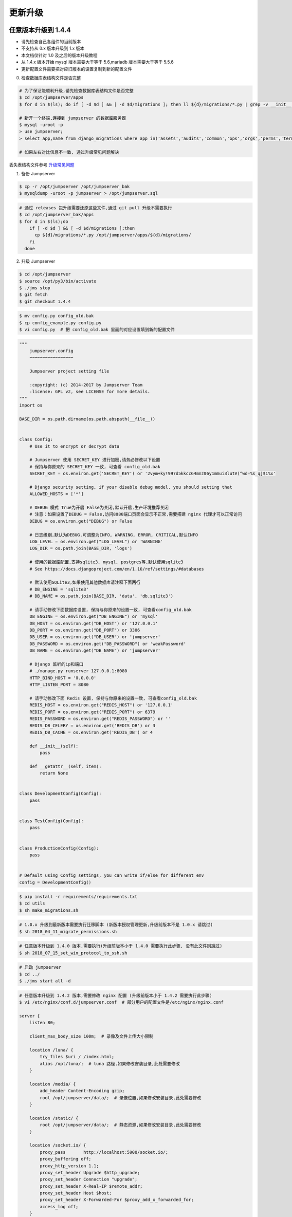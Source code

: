 更新升级
-------------

任意版本升级到 1.4.4
~~~~~~~~~~~~~~~~~~~~~~~~~~~~~~~~~~

- 请先检查自己各组件的当前版本
- 不支持从 0.x 版本升级到 1.x 版本
- 本文档仅针对 1.0 及之后的版本升级教程
- 从 1.4.x 版本开始 mysql 版本需要大于等于 5.6,mariadb 版本需要大于等于 5.5.6
- 更新配置文件需要把对应旧版本的设置复制到新的配置文件

0. 检查数据库表结构文件是否完整

.. code-block:: shell

    # 为了保证能顺利升级,请先检查数据库表结构文件是否完整
    $ cd /opt/jumpserver/apps
    $ for d in $(ls); do if [ -d $d ] && [ -d $d/migrations ]; then ll ${d}/migrations/*.py | grep -v __init__.py; fi; done

    # 新开一个终端,连接到 jumpserver 的数据库服务器
    $ mysql -uroot -p
    > use jumpserver;
    > select app,name from django_migrations where app in('assets','audits','common','ops','orgs','perms','terminal','users') order by app asc;

    # 如果左右对比信息不一致, 通过升级常见问题解决

丢失表结构文件参考 `升级常见问题 <faq_upgrade.html>`_

1. 备份 Jumpserver

.. code-block:: shell

    $ cp -r /opt/jumpserver /opt/jumpserver_bak
    $ mysqldump -uroot -p jumpserver > /opt/jumpserver.sql

.. code-block:: shell

    # 通过 releases 包升级需要还原这些文件,通过 git pull 升级不需要执行
    $ cd /opt/jumpserver_bak/apps
    $ for d in $(ls);do
        if [ -d $d ] && [ -d $d/migrations ];then
          cp ${d}/migrations/*.py /opt/jumpserver/apps/${d}/migrations/
        fi
      done

2. 升级 Jumpserver

.. code-block:: shell

    $ cd /opt/jumpserver
    $ source /opt/py3/bin/activate
    $ ./jms stop
    $ git fetch
    $ git checkout 1.4.4

.. code-block:: shell

    $ mv config.py config_old.bak
    $ cp config_example.py config.py
    $ vi config.py  # 把 config_old.bak 里面的对应设置填到新的配置文件

.. code-block:: python

    """
        jumpserver.config
        ~~~~~~~~~~~~~~~~~

        Jumpserver project setting file

        :copyright: (c) 2014-2017 by Jumpserver Team
        :license: GPL v2, see LICENSE for more details.
    """
    import os

    BASE_DIR = os.path.dirname(os.path.abspath(__file__))


    class Config:
        # Use it to encrypt or decrypt data

        # Jumpserver 使用 SECRET_KEY 进行加密,请务必修改以下设置
        # 保持与你原来的 SECRET_KEY 一致, 可查看 config_old.bak
        SECRET_KEY = os.environ.get('SECRET_KEY') or '2vym+ky!997d5kkcc64mnz06y1mmui3lut#(^wd=%s_qj$1%x'

        # Django security setting, if your disable debug model, you should setting that
        ALLOWED_HOSTS = ['*']

        # DEBUG 模式 True为开启 False为关闭,默认开启,生产环境推荐关闭
        # 注意：如果设置了DEBUG = False,访问8080端口页面会显示不正常,需要搭建 nginx 代理才可以正常访问
        DEBUG = os.environ.get("DEBUG") or False

        # 日志级别,默认为DEBUG,可调整为INFO, WARNING, ERROR, CRITICAL,默认INFO
        LOG_LEVEL = os.environ.get("LOG_LEVEL") or 'WARNING'
        LOG_DIR = os.path.join(BASE_DIR, 'logs')

        # 使用的数据库配置,支持sqlite3, mysql, postgres等,默认使用sqlite3
        # See https://docs.djangoproject.com/en/1.10/ref/settings/#databases

        # 默认使用SQLite3,如果使用其他数据库请注释下面两行
        # DB_ENGINE = 'sqlite3'
        # DB_NAME = os.path.join(BASE_DIR, 'data', 'db.sqlite3')

        # 请手动修改下面数据库设置, 保持与你原来的设置一致, 可查看config_old.bak
        DB_ENGINE = os.environ.get("DB_ENGINE") or 'mysql'
        DB_HOST = os.environ.get("DB_HOST") or '127.0.0.1'
        DB_PORT = os.environ.get("DB_PORT") or 3306
        DB_USER = os.environ.get("DB_USER") or 'jumpserver'
        DB_PASSWORD = os.environ.get("DB_PASSWORD") or 'weakPassword'
        DB_NAME = os.environ.get("DB_NAME") or 'jumpserver'

        # Django 监听的ip和端口
        # ./manage.py runserver 127.0.0.1:8080
        HTTP_BIND_HOST = '0.0.0.0'
        HTTP_LISTEN_PORT = 8080

        # 请手动修改下面 Redis 设置, 保持与你原来的设置一致, 可查看config_old.bak
        REDIS_HOST = os.environ.get("REDIS_HOST") or '127.0.0.1'
        REDIS_PORT = os.environ.get("REDIS_PORT") or 6379
        REDIS_PASSWORD = os.environ.get("REDIS_PASSWORD") or ''
        REDIS_DB_CELERY = os.environ.get('REDIS_DB') or 3
        REDIS_DB_CACHE = os.environ.get('REDIS_DB') or 4

        def __init__(self):
            pass

        def __getattr__(self, item):
            return None


    class DevelopmentConfig(Config):
        pass


    class TestConfig(Config):
        pass


    class ProductionConfig(Config):
        pass


    # Default using Config settings, you can write if/else for different env
    config = DevelopmentConfig()

.. code-block:: shell

    $ pip install -r requirements/requirements.txt
    $ cd utils
    $ sh make_migrations.sh

.. code-block:: shell

    # 1.0.x 升级到最新版本需要执行迁移脚本 (新版本授权管理更新,升级前版本不是 1.0.x 请跳过)
    $ sh 2018_04_11_migrate_permissions.sh

.. code-block:: shell

    # 任意版本升级到 1.4.0 版本,需要执行(升级前版本小于 1.4.0 需要执行此步骤, 没有此文件则跳过)
    $ sh 2018_07_15_set_win_protocol_to_ssh.sh

.. code-block:: shell

    # 启动 jumpserver
    $ cd ../
    $ ./jms start all -d

.. code-block:: nginx

    # 任意版本升级到 1.4.2 版本,需要修改 nginx 配置 (升级前版本小于 1.4.2 需要执行此步骤)
    $ vi /etc/nginx/conf.d/jumpserver.conf  # 部分用户的配置文件是/etc/nginx/nginx.conf

    server {
        listen 80;

        client_max_body_size 100m;  # 录像及文件上传大小限制

        location /luna/ {
            try_files $uri / /index.html;
            alias /opt/luna/;  # luna 路径,如果修改安装目录,此处需要修改
        }

        location /media/ {
            add_header Content-Encoding gzip;
            root /opt/jumpserver/data/;  # 录像位置,如果修改安装目录,此处需要修改
        }

        location /static/ {
            root /opt/jumpserver/data/;  # 静态资源,如果修改安装目录,此处需要修改
        }

        location /socket.io/ {
            proxy_pass       http://localhost:5000/socket.io/;
            proxy_buffering off;
            proxy_http_version 1.1;
            proxy_set_header Upgrade $http_upgrade;
            proxy_set_header Connection "upgrade";
            proxy_set_header X-Real-IP $remote_addr;
            proxy_set_header Host $host;
            proxy_set_header X-Forwarded-For $proxy_add_x_forwarded_for;
            access_log off;
        }

        location /coco/ {
            proxy_pass       http://localhost:5000/coco/;
            proxy_set_header X-Real-IP $remote_addr;
            proxy_set_header Host $host;
            proxy_set_header X-Forwarded-For $proxy_add_x_forwarded_for;
            access_log off;
        }

        location /guacamole/ {
            proxy_pass       http://localhost:8081/;
            proxy_buffering off;
            proxy_http_version 1.1;
            proxy_set_header Upgrade $http_upgrade;
            proxy_set_header Connection $http_connection;
            proxy_set_header X-Real-IP $remote_addr;
            proxy_set_header Host $host;
            proxy_set_header X-Forwarded-For $proxy_add_x_forwarded_for;
            access_log off;
        }

        location / {
            proxy_pass http://localhost:8080;
            proxy_set_header X-Real-IP $remote_addr;
            proxy_set_header Host $host;
            proxy_set_header X-Forwarded-For $proxy_add_x_forwarded_for;
        }
    }

.. code-block:: shell

    # 保存后重新载入配置
    $ nginx -s reload

1.4.4 升级到最新版本
~~~~~~~~~~~~~~~~~~~~~~~~~~~~~~~~~~~~~~~~~~~~~

- 当前版本必须是 1.4.4 版本,否则请先升级到 1.4.4
- 从 1.4.5 版本开始,由官方维护唯一 migrations
- 更新配置文件需要把对应旧版本的设置复制到新的配置文件

**Jumpserver**

.. code-block:: shell

    $ cd /opt/jumpserver
    $ source /opt/py3/bin/activate
    $ ./jms stop

.. code-block:: shell

    # 备份 Jumpserver
    $ cp -r /opt/jumpserver /opt/jumpserver_1.4.4_bak

.. code-block:: shell

    $ cd /opt/jumpserver
    $ git fetch
    $ git checkout master
    $ git pull
    $ git clean -df  # 清除未跟踪文件, 请一定要做好备份后再操作此步骤
    $ git reset --hard  # 还原所有修改, 请一定要做好备份后再操作此步骤

    # 更新 config.yml ,请根据你原备份的 config.yml 内容进行修改
    $ mv config.py config_1.4.4.bak
    $ cp config_example.yml config.yml
    $ vi config.yml

.. code-block:: vim

    # SECURITY WARNING: keep the secret key used in production secret!
    # 加密秘钥 生产环境中请修改为随机字符串，请勿外泄
    SECRET_KEY: *****

    # SECURITY WARNING: keep the bootstrap token used in production secret!
    # 预共享Token coco和guacamole用来注册服务账号，不在使用原来的注册接受机制
    BOOTSTRAP_TOKEN: *****

    # Development env open this, when error occur display the full process track, Production disable it
    # DEBUG 模式 开启DEBUG后遇到错误时可以看到更多日志
    DEBUG: false

    # DEBUG, INFO, WARNING, ERROR, CRITICAL can set. See https://docs.djangoproject.com/en/1.10/topics/logging/
    # 日志级别
    LOG_LEVEL: ERROR
    # LOG_DIR:

    # Session expiration setting, Default 24 hour, Also set expired on on browser close
    # 浏览器Session过期时间，默认24小时, 也可以设置浏览器关闭则过期
    # SESSION_COOKIE_AGE: 3600 * 24
    SESSION_EXPIRE_AT_BROWSER_CLOSE: True

    # Database setting, Support sqlite3, mysql, postgres ....
    # 数据库设置
    # See https://docs.djangoproject.com/en/1.10/ref/settings/#databases

    # SQLite setting:
    # 使用单文件sqlite数据库
    # DB_ENGINE: sqlite3
    # DB_NAME:

    # MySQL or postgres setting like:
    # 使用Mysql作为数据库
    DB_ENGINE: mysql
    DB_HOST: 127.0.0.1
    DB_PORT: 3306
    DB_USER: jumpserver
    DB_PASSWORD: *****
    DB_NAME: jumpserver

    # When Django start it will bind this host and port
    # ./manage.py runserver 127.0.0.1:8080
    # 运行时绑定端口
    HTTP_BIND_HOST: 0.0.0.0
    HTTP_LISTEN_PORT: 8080

    # Use Redis as broker for celery and web socket
    # Redis配置
    REDIS_HOST: 127.0.0.1
    REDIS_PORT: 6379
    # REDIS_PASSWORD:
    # REDIS_DB_CELERY: 3
    # REDIS_DB_CACHE: 4

    # Use OpenID authorization
    # 使用OpenID 来进行认证设置
    # BASE_SITE_URL: http://localhost:8080
    # AUTH_OPENID: false  # True or False
    # AUTH_OPENID_SERVER_URL: https://openid-auth-server.com/
    # AUTH_OPENID_REALM_NAME: realm-name
    # AUTH_OPENID_CLIENT_ID: client-id
    # AUTH_OPENID_CLIENT_SECRET: client-secret

    # OTP settings
    # OTP/MFA 配置
    # OTP_VALID_WINDOW: 0
    # OTP_ISSUER_NAME: Jumpserver

.. code-block:: shell

    $ pip install -r requirements/requirements.txt
    $ cd utils
    $ vi 1.4.4_to_1.4.5_migrations.sh

.. code-block:: vim

    #!/bin/bash
    #

    host=127.0.0.1  # 修改成 Jumpserver 数据库服务器IP
    port=3306  # 修改成 Jumpserver 数据库服务器端口
    username=root  # 修改成有权限对数据库进行删改的用户
    db=jumpserver  # 修改成 Jumpserver 数据库名称

    echo "备份原来的 migrations"
    mysqldump -u${username} -h${host} -P${port} -p ${db} django_migrations > django_migrations.sql.bak
    ret=$?

    if [ ${ret} == "0" ];then
        echo "开始使用新的migrations文件"
        mysql -u${username} -h${host} -P${port} -p ${db} < django_migrations.sql
    else
        echo "Not valid"
    fi

.. code-block:: shell

    $ sh 1.4.4_to_1.4.5_migrations.sh

    $ cd ../
    $ ./jms start all -d

**Coco**

说明: Docker 部署的请跳过

.. code-block:: shell

    $ cd /opt/coco
    $ git pull
    $ source /opt/py3/bin/activate
    $ ./cocod stop
    $ mv conf.py conf.bak

    # 更新 conf.yml ,请根据你原备份的 conf.yml 内容进行修改
    $ cp conf_example.yml conf.yml
    $ vi conf.yml

.. code-block:: vim

    # 项目名称, 会用来向Jumpserver注册, 识别而已, 不能重复
    # NAME: {{ Hostname }}

    # Jumpserver项目的url, api请求注册会使用
    CORE_HOST: http://127.0.0.1:8080

    # Bootstrap Token, 预共享秘钥, 用来注册coco使用的service account和terminal
    # 请和jumpserver 配置文件中保持一致，注册完成后可以删除
    BOOTSTRAP_TOKEN: *****

    # 启动时绑定的ip, 默认 0.0.0.0
    # BIND_HOST: 0.0.0.0

    # 监听的SSH端口号, 默认2222
    # SSHD_PORT: 2222

    # 监听的HTTP/WS端口号，默认5000
    # HTTPD_PORT: 5000

    # 项目使用的ACCESS KEY, 默认会注册,并保存到 ACCESS_KEY_STORE中,
    # 如果有需求, 可以写到配置文件中, 格式 access_key_id:access_key_secret
    # ACCESS_KEY: null

    # ACCESS KEY 保存的地址, 默认注册后会保存到该文件中
    # ACCESS_KEY_STORE: keys/.access_key

    # 加密密钥
    # SECRET_KEY: null

    # 设置日志级别 ['DEBUG', 'INFO', 'WARN', 'ERROR', 'FATAL', 'CRITICAL']
    LOG_LEVEL: ERROR

    # 日志存放的目录
    # LOG_DIR: logs

    # SSH白名单
    # ALLOW_SSH_USER: 'all'

    # SSH黑名单, 如果用户同时在白名单和黑名单，黑名单优先生效
    # BLOCK_SSH_USER:
    #   -

    # 和Jumpserver 保持心跳时间间隔
    # HEARTBEAT_INTERVAL: 5

    # Admin的名字，出问题会提示给用户
    # ADMINS: ''

    # SSH连接超时时间 (default 15 seconds)
    # SSH_TIMEOUT: 15

    # 语言 = en
    # LANGUAGE_CODE: zh

.. code-block:: shell

    $ pip install -r requirements/requirements.txt
    $ ./cocod start -d

**Guacamole**

说明: Docker 部署的请跳过

.. code-block:: shell

    $ cd /opt/docker-guacamole
    $ git pull
    $ /etc/init.d/guacd stop
    $ sh /config/tomcat8/bin/shutdown.sh
    $ ln -sf guacamole-auth-jumpserver-0.9.14.jar /config/guacamole/extensions/guacamole-auth-jumpserver-0.9.14.jar

    $ cd /config
    $ wget https://github.com/ibuler/ssh-forward/releases/download/v0.0.5/linux-amd64.tar.gz
    $ tar xf linux-amd64.tar.gz -C /bin/
    $ chmod +x /bin/ssh-forward

    # BOOTSTRAP_TOKEN 请和 jumpserver 配置文件中保持一致
    $ export BOOTSTRAP_TOKEN=*****
    $ echo "export BOOTSTRAP_TOKEN=*****" >> ~/.bashrc

    $ /etc/init.d/guacd start
    $ sh /config/tomcat8/bin/startup.sh

**Luna**

说明: 直接下载 release 包

.. code-block:: shell

    $ cd /opt
    $ rm -rf luna
    $ wget https://github.com/jumpserver/luna/releases/download/1.4.7/luna.tar.gz
    $ tar xf luna.tar.gz
    $ chown -R root:root luna

    # 注意把浏览器缓存清理下

**Docker Coco Guacamole**

说明: Docker 部署的 coco 与 guacamole 升级说明

.. code-block:: shell

    # 先到 Web 会话管理 - 终端管理 删掉所有组件
    $ docker stop jms_coco
    $ docker stop jms_guacamole
    $ docker rm jms_coco
    $ docker rm jms_guacamole
    $ docker pull jumpserver/jms_coco:1.4.7
    $ docker pull jumpserver/jms_guacamole:1.4.7

    # BOOTSTRAP_TOKEN 请和 jumpserver 配置文件中保持一致
    $ docker run --name jms_coco -d -p 2222:2222 -p 5000:5000 -e CORE_HOST=http://<Jumpserver_url> -e BOOTSTRAP_TOKEN=***** jumpserver/jms_coco:1.4.7
    $ docker run --name jms_guacamole -d -p 8081:8081 -e JUMPSERVER_SERVER=http://<Jumpserver_url> -e BOOTSTRAP_TOKEN=***** jumpserver/jms_guacamole:1.4.7

    # 到 Web 会话管理 - 终端管理 查看组件是否已经在线

1.4.5 升级到最新版本
~~~~~~~~~~~~~~~~~~~~~

- 更新配置文件需要把对应旧版本的设置复制到新的配置文件

**Jumpserver**

.. code-block:: shell

    $ cd /opt/jumpserver
    $ source /opt/py3/bin/activate
    $ ./jms stop
    $ cd /opt/jumpserver
    $ git pull

    # 更新 config.yml ,请根据你原来的 config.bak 内容进行修改
    $ mv config.py config_1.4.5.bak
    $ cp config_example.yml config.yml
    $ vi config.yml

.. code-block:: vim

    # SECURITY WARNING: keep the secret key used in production secret!
    # 加密秘钥 生产环境中请修改为随机字符串，请勿外泄
    SECRET_KEY: *****

    # SECURITY WARNING: keep the bootstrap token used in production secret!
    # 预共享Token coco和guacamole用来注册服务账号，不在使用原来的注册接受机制
    BOOTSTRAP_TOKEN: *****

    # Development env open this, when error occur display the full process track, Production disable it
    # DEBUG 模式 开启DEBUG后遇到错误时可以看到更多日志
    DEBUG: false

    # DEBUG, INFO, WARNING, ERROR, CRITICAL can set. See https://docs.djangoproject.com/en/1.10/topics/logging/
    # 日志级别
    LOG_LEVEL: ERROR
    # LOG_DIR:

    # Session expiration setting, Default 24 hour, Also set expired on on browser close
    # 浏览器Session过期时间，默认24小时, 也可以设置浏览器关闭则过期
    # SESSION_COOKIE_AGE: 3600 * 24
    SESSION_EXPIRE_AT_BROWSER_CLOSE: True

    # Database setting, Support sqlite3, mysql, postgres ....
    # 数据库设置
    # See https://docs.djangoproject.com/en/1.10/ref/settings/#databases

    # SQLite setting:
    # 使用单文件sqlite数据库
    # DB_ENGINE: sqlite3
    # DB_NAME:

    # MySQL or postgres setting like:
    # 使用Mysql作为数据库
    DB_ENGINE: mysql
    DB_HOST: 127.0.0.1
    DB_PORT: 3306
    DB_USER: jumpserver
    DB_PASSWORD: *****
    DB_NAME: jumpserver

    # When Django start it will bind this host and port
    # ./manage.py runserver 127.0.0.1:8080
    # 运行时绑定端口
    HTTP_BIND_HOST: 0.0.0.0
    HTTP_LISTEN_PORT: 8080

    # Use Redis as broker for celery and web socket
    # Redis配置
    REDIS_HOST: 127.0.0.1
    REDIS_PORT: 6379
    # REDIS_PASSWORD:
    # REDIS_DB_CELERY: 3
    # REDIS_DB_CACHE: 4

    # Use OpenID authorization
    # 使用OpenID 来进行认证设置
    # BASE_SITE_URL: http://localhost:8080
    # AUTH_OPENID: false  # True or False
    # AUTH_OPENID_SERVER_URL: https://openid-auth-server.com/
    # AUTH_OPENID_REALM_NAME: realm-name
    # AUTH_OPENID_CLIENT_ID: client-id
    # AUTH_OPENID_CLIENT_SECRET: client-secret

    # OTP settings
    # OTP/MFA 配置
    # OTP_VALID_WINDOW: 0
    # OTP_ISSUER_NAME: Jumpserver

.. code-block:: shell

    $ pip install -r requirements/requirements.txt
    $ ./jms start all -d

**Coco**

说明: Docker 部署的请跳过

.. code-block:: shell

    $ cd /opt/coco
    $ git pull
    $ source /opt/py3/bin/activate
    $ ./cocod stop
    $ mv conf.py conf.bak

    # 更新 conf.yml ,请根据你原备份的 conf.bak 内容进行修改
    $ cp conf_example.yml conf.yml
    $ vi conf.yml

.. code-block:: vim

    # 项目名称, 会用来向Jumpserver注册, 识别而已, 不能重复
    # NAME: {{ Hostname }}

    # Jumpserver项目的url, api请求注册会使用
    CORE_HOST: http://127.0.0.1:8080

    # Bootstrap Token, 预共享秘钥, 用来注册coco使用的service account和terminal
    # 请和jumpserver 配置文件中保持一致，注册完成后可以删除
    BOOTSTRAP_TOKEN: *****

    # 启动时绑定的ip, 默认 0.0.0.0
    # BIND_HOST: 0.0.0.0

    # 监听的SSH端口号, 默认2222
    # SSHD_PORT: 2222

    # 监听的HTTP/WS端口号，默认5000
    # HTTPD_PORT: 5000

    # 项目使用的ACCESS KEY, 默认会注册,并保存到 ACCESS_KEY_STORE中,
    # 如果有需求, 可以写到配置文件中, 格式 access_key_id:access_key_secret
    # ACCESS_KEY: null

    # ACCESS KEY 保存的地址, 默认注册后会保存到该文件中
    # ACCESS_KEY_STORE: keys/.access_key

    # 加密密钥
    # SECRET_KEY: null

    # 设置日志级别 ['DEBUG', 'INFO', 'WARN', 'ERROR', 'FATAL', 'CRITICAL']
    LOG_LEVEL: ERROR

    # 日志存放的目录
    # LOG_DIR: logs

    # SSH白名单
    # ALLOW_SSH_USER: 'all'

    # SSH黑名单, 如果用户同时在白名单和黑名单，黑名单优先生效
    # BLOCK_SSH_USER:
    #   -

    # 和Jumpserver 保持心跳时间间隔
    # HEARTBEAT_INTERVAL: 5

    # Admin的名字，出问题会提示给用户
    # ADMINS: ''

    # SSH连接超时时间 (default 15 seconds)
    # SSH_TIMEOUT: 15

    # 语言 = en
    # LANGUAGE_CODE: zh

.. code-block:: shell

    $ pip install -r requirements/requirements.txt
    $ ./cocod start -d

**Guacamole**

说明: Docker 部署的请跳过

.. code-block:: shell

    $ cd /opt/docker-guacamole
    $ git pull
    $ /etc/init.d/guacd stop
    $ sh /config/tomcat8/bin/shutdown.sh
    $ ln -sf guacamole-auth-jumpserver-0.9.14.jar /config/guacamole/extensions/guacamole-auth-jumpserver-0.9.14.jar

    $ cd /config
    $ wget https://github.com/ibuler/ssh-forward/releases/download/v0.0.5/linux-amd64.tar.gz
    $ tar xf linux-amd64.tar.gz -C /bin/
    $ chmod +x /bin/ssh-forward

    # BOOTSTRAP_TOKEN 请和 jumpserver 配置文件中保持一致
    $ export BOOTSTRAP_TOKEN=*****
    $ echo "export BOOTSTRAP_TOKEN=*****" >> ~/.bashrc

    $ /etc/init.d/guacd start
    $ sh /config/tomcat8/bin/startup.sh

**Luna**

说明: 直接下载 release 包

.. code-block:: shell

    $ cd /opt
    $ rm -rf luna
    $ wget https://github.com/jumpserver/luna/releases/download/1.4.7/luna.tar.gz
    $ tar xf luna.tar.gz
    $ chown -R root:root luna

    # 注意把浏览器缓存清理下

**Docker Coco Guacamole**

说明: Docker 部署的 coco 与 guacamole 升级说明

.. code-block:: shell

    # 先到 Web 会话管理 - 终端管理 删掉所有组件
    $ docker stop jms_coco
    $ docker stop jms_guacamole
    $ docker rm jms_coco
    $ docker rm jms_guacamole
    $ docker pull jumpserver/jms_coco:1.4.7
    $ docker pull jumpserver/jms_guacamole:1.4.7

    # BOOTSTRAP_TOKEN 请和 jumpserver 配置文件中保持一致
    $ docker run --name jms_coco -d -p 2222:2222 -p 5000:5000 -e CORE_HOST=http://<Jumpserver_url> -e BOOTSTRAP_TOKEN=***** jumpserver/jms_coco:1.4.7
    $ docker run --name jms_guacamole -d -p 8081:8081 -e JUMPSERVER_SERVER=http://<Jumpserver_url> -e BOOTSTRAP_TOKEN=***** jumpserver/jms_guacamole:1.4.7

    # 到 Web 会话管理 - 终端管理 查看组件是否已经在线

1.4.6 升级到最新版本
~~~~~~~~~~~~~~~~~~~~~

- 更新配置文件需要把对应旧版本的设置复制到新的配置文件

**Jumpserver**

.. code-block:: shell

    $ cd /opt/jumpserver
    $ source /opt/py3/bin/activate
    $ ./jms stop
    $ cd /opt/jumpserver
    $ git pull

    # 更新 config.yml ,请根据你原来的 config.bak 内容进行修改
    $ mv config.py config_1.4.6.bak
    $ cp config_example.yml config.yml
    $ vi config.yml

.. code-block:: vim

    # SECURITY WARNING: keep the secret key used in production secret!
    # 加密秘钥 生产环境中请修改为随机字符串，请勿外泄
    SECRET_KEY: *****

    # SECURITY WARNING: keep the bootstrap token used in production secret!
    # 预共享Token coco和guacamole用来注册服务账号，不在使用原来的注册接受机制
    BOOTSTRAP_TOKEN: *****

    # Development env open this, when error occur display the full process track, Production disable it
    # DEBUG 模式 开启DEBUG后遇到错误时可以看到更多日志
    DEBUG: false

    # DEBUG, INFO, WARNING, ERROR, CRITICAL can set. See https://docs.djangoproject.com/en/1.10/topics/logging/
    # 日志级别
    LOG_LEVEL: ERROR
    # LOG_DIR:

    # Session expiration setting, Default 24 hour, Also set expired on on browser close
    # 浏览器Session过期时间，默认24小时, 也可以设置浏览器关闭则过期
    # SESSION_COOKIE_AGE: 3600 * 24
    SESSION_EXPIRE_AT_BROWSER_CLOSE: True

    # Database setting, Support sqlite3, mysql, postgres ....
    # 数据库设置
    # See https://docs.djangoproject.com/en/1.10/ref/settings/#databases

    # SQLite setting:
    # 使用单文件sqlite数据库
    # DB_ENGINE: sqlite3
    # DB_NAME:

    # MySQL or postgres setting like:
    # 使用Mysql作为数据库
    DB_ENGINE: mysql
    DB_HOST: 127.0.0.1
    DB_PORT: 3306
    DB_USER: jumpserver
    DB_PASSWORD: *****
    DB_NAME: jumpserver

    # When Django start it will bind this host and port
    # ./manage.py runserver 127.0.0.1:8080
    # 运行时绑定端口
    HTTP_BIND_HOST: 0.0.0.0
    HTTP_LISTEN_PORT: 8080

    # Use Redis as broker for celery and web socket
    # Redis配置
    REDIS_HOST: 127.0.0.1
    REDIS_PORT: 6379
    # REDIS_PASSWORD:
    # REDIS_DB_CELERY: 3
    # REDIS_DB_CACHE: 4

    # Use OpenID authorization
    # 使用OpenID 来进行认证设置
    # BASE_SITE_URL: http://localhost:8080
    # AUTH_OPENID: false  # True or False
    # AUTH_OPENID_SERVER_URL: https://openid-auth-server.com/
    # AUTH_OPENID_REALM_NAME: realm-name
    # AUTH_OPENID_CLIENT_ID: client-id
    # AUTH_OPENID_CLIENT_SECRET: client-secret

    # OTP settings
    # OTP/MFA 配置
    # OTP_VALID_WINDOW: 0
    # OTP_ISSUER_NAME: Jumpserver

.. code-block:: shell

    $ pip install -r requirements/requirements.txt
    $ ./jms start all -d

**Coco**

说明: Docker 部署的请跳过

.. code-block:: shell

    $ cd /opt/coco
    $ git pull
    $ source /opt/py3/bin/activate
    $ ./cocod stop
    $ mv conf.py conf.bak

    # 更新 conf.yml ,请根据你原备份的 conf.yml 内容进行修改
    $ cp conf_example.yml conf.yml
    $ vi conf.yml

.. code-block:: vim

    # 项目名称, 会用来向Jumpserver注册, 识别而已, 不能重复
    # NAME: {{ Hostname }}

    # Jumpserver项目的url, api请求注册会使用
    CORE_HOST: http://127.0.0.1:8080

    # Bootstrap Token, 预共享秘钥, 用来注册coco使用的service account和terminal
    # 请和jumpserver 配置文件中保持一致，注册完成后可以删除
    BOOTSTRAP_TOKEN: *****

    # 启动时绑定的ip, 默认 0.0.0.0
    # BIND_HOST: 0.0.0.0

    # 监听的SSH端口号, 默认2222
    # SSHD_PORT: 2222

    # 监听的HTTP/WS端口号，默认5000
    # HTTPD_PORT: 5000

    # 项目使用的ACCESS KEY, 默认会注册,并保存到 ACCESS_KEY_STORE中,
    # 如果有需求, 可以写到配置文件中, 格式 access_key_id:access_key_secret
    # ACCESS_KEY: null

    # ACCESS KEY 保存的地址, 默认注册后会保存到该文件中
    # ACCESS_KEY_STORE: keys/.access_key

    # 加密密钥
    # SECRET_KEY: null

    # 设置日志级别 ['DEBUG', 'INFO', 'WARN', 'ERROR', 'FATAL', 'CRITICAL']
    LOG_LEVEL: ERROR

    # 日志存放的目录
    # LOG_DIR: logs

    # SSH白名单
    # ALLOW_SSH_USER: 'all'

    # SSH黑名单, 如果用户同时在白名单和黑名单，黑名单优先生效
    # BLOCK_SSH_USER:
    #   -

    # 和Jumpserver 保持心跳时间间隔
    # HEARTBEAT_INTERVAL: 5

    # Admin的名字，出问题会提示给用户
    # ADMINS: ''

    # SSH连接超时时间 (default 15 seconds)
    # SSH_TIMEOUT: 15

    # 语言 = en
    # LANGUAGE_CODE: zh

.. code-block:: shell

    $ pip install -r requirements/requirements.txt
    $ ./cocod start -d

**Guacamole**

说明: Docker 部署的请跳过

.. code-block:: shell

    $ cd /opt/docker-guacamole
    $ git pull
    $ /etc/init.d/guacd stop
    $ sh /config/tomcat8/bin/shutdown.sh
    $ ln -sf guacamole-auth-jumpserver-0.9.14.jar /config/guacamole/extensions/guacamole-auth-jumpserver-0.9.14.jar

    $ cd /config
    $ wget https://github.com/ibuler/ssh-forward/releases/download/v0.0.5/linux-amd64.tar.gz
    $ tar xf linux-amd64.tar.gz -C /bin/
    $ chmod +x /bin/ssh-forward

    # BOOTSTRAP_TOKEN 请和 jumpserver 配置文件中保持一致
    $ export BOOTSTRAP_TOKEN=*****
    $ echo "export BOOTSTRAP_TOKEN=*****" >> ~/.bashrc

    $ /etc/init.d/guacd start
    $ sh /config/tomcat8/bin/startup.sh

**Luna**

说明: 直接下载 release 包

.. code-block:: shell

    $ cd /opt
    $ rm -rf luna
    $ wget https://github.com/jumpserver/luna/releases/download/1.4.7/luna.tar.gz
    $ tar xf luna.tar.gz
    $ chown -R root:root luna

    # 注意把浏览器缓存清理下

**Docker Coco Guacamole**

说明: Docker 部署的 coco 与 guacamole 升级说明

.. code-block:: shell

    # 先到 Web 会话管理 - 终端管理 删掉所有组件
    $ docker stop jms_coco
    $ docker stop jms_guacamole
    $ docker rm jms_coco
    $ docker rm jms_guacamole
    $ docker pull jumpserver/jms_coco:1.4.7
    $ docker pull jumpserver/jms_guacamole:1.4.7

    # BOOTSTRAP_TOKEN 请和 jumpserver 配置文件中保持一致
    $ docker run --name jms_coco -d -p 2222:2222 -p 5000:5000 -e CORE_HOST=http://<Jumpserver_url> -e BOOTSTRAP_TOKEN=***** jumpserver/jms_coco:1.4.7
    $ docker run --name jms_guacamole -d -p 8081:8081 -e JUMPSERVER_SERVER=http://<Jumpserver_url> -e BOOTSTRAP_TOKEN=***** jumpserver/jms_guacamole:1.4.7

    # 到 Web 会话管理 - 终端管理 查看组件是否已经在线

1.4.7 升级到最新版本 (未开放)
~~~~~~~~~~~~~~~~~~~~~~~~~~~~~~~~~~~~~~~~~~~~~

**Jumpserver**

.. code-block:: shell

    $ cd /opt/jumpserver
    $ source /opt/py3/bin/activate
    $ git pull
    $ pip install -r requirements/requirements.txt

    $ cd ../
    $ ./jms start all -d

**Coco**

说明: Docker 部署的请跳过

.. code-block:: shell

    $ cd /opt/coco
    $ git pull
    $ source /opt/py3/bin/activate
    $ pip install -r requirements/requirements.txt
    $ ./cocod start -d

**Guacamole**

说明: Docker 部署的请跳过

.. code-block:: shell

    $ cd /opt/docker-guacamole
    $ git pull
    $ /etc/init.d/guacd stop
    $ sh /config/tomcat8/bin/shutdown.sh
    $ ln -sf guacamole-auth-jumpserver-0.9.14.jar /config/guacamole/extensions/guacamole-auth-jumpserver-0.9.14.jar
    $ /etc/init.d/guacd start
    $ sh /config/tomcat8/bin/startup.sh

**Luna**

说明: 直接下载 release 包

.. code-block:: shell

    $ cd /opt
    $ rm -rf luna
    $ wget https://github.com/jumpserver/luna/releases/download/1.4.8/luna.tar.gz
    $ tar xf luna.tar.gz
    $ chown -R root:root luna

    # 注意把浏览器缓存清理下

**Docker Coco Guacamole**

说明: Docker 部署的 coco 与 guacamole 升级说明

.. code-block:: shell

    # 先到 Web 会话管理 - 终端管理 删掉所有组件
    $ docker stop jms_coco
    $ docker stop jms_guacamole
    $ docker rm jms_coco
    $ docker rm jms_guacamole
    $ docker pull jumpserver/jms_coco:1.4.8
    $ docker pull jumpserver/jms_guacamole:1.4.8
    $ docker run --name jms_coco -d -p 2222:2222 -p 5000:5000 -e CORE_HOST=http://<Jumpserver_url> -e BOOTSTRAP_TOKEN=nwv4RdXpM82LtSvmV jumpserver/jms_coco:1.4.8
    $ docker run --name jms_guacamole -d -p 8081:8081 -e JUMPSERVER_SERVER=http://<Jumpserver_url> -e BOOTSTRAP_TOKEN=nwv4RdXpM82LtSvmV jumpserver/jms_guacamole:1.4.8

    # 到 Web 会话管理 - 终端管理 查看组件是否已经在线
